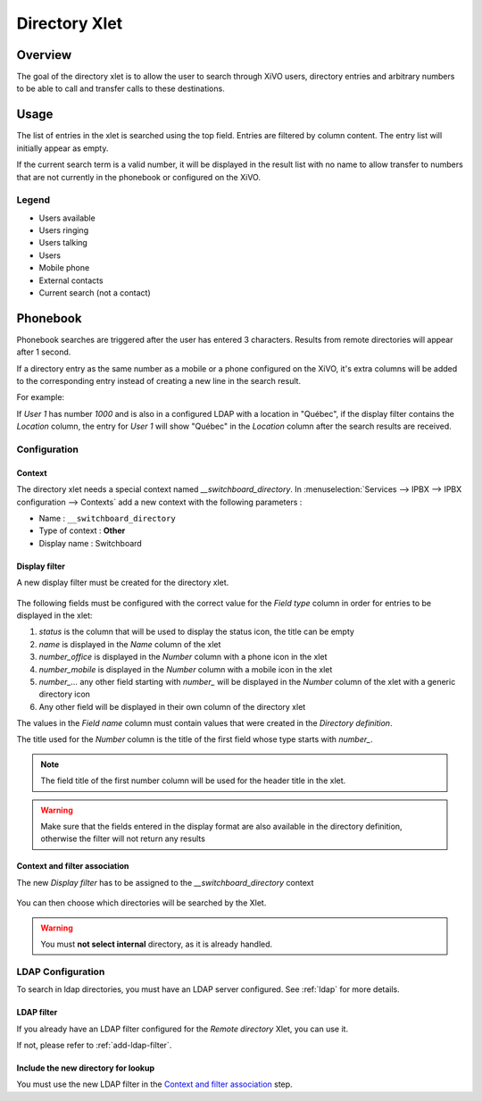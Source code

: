 .. _directory-xlet:

**************
Directory Xlet
**************

Overview
========

The goal of the directory xlet is to allow the user to search through XiVO users, directory entries and arbitrary numbers to be able to call and transfer calls to these destinations.

.. figure:: ./images/xlet_directory.png


Usage
=====

The list of entries in the xlet is searched using the top field. Entries are filtered by column content. The entry list will initially appear as empty.

If the current search term is a valid number, it will be displayed in the result list with no name to allow transfer to numbers that are not currently in the phonebook or configured on the XiVO.


Legend
------

* Users available |user_available|
* Users ringing |user_ringing|
* Users talking |user_talking|
* Users |user|
* Mobile phone |mobile|
* External contacts |external|
* Current search (not a contact) |current_search|

.. |user_available| image:: images/directory_legend_user_available.png
   :align: middle
.. |user_ringing| image:: images/directory_legend_user_ringing.png
   :align: middle
.. |user_talking| image:: images/directory_legend_user_talking.png
   :align: middle
.. |user| image:: images/directory_legend_user.png
   :align: middle
.. |mobile| image:: images/directory_legend_mobile.png
   :align: middle
.. |external| image:: images/directory_legend_external.png
   :align: middle
.. |current_search| image:: images/directory_legend_current_search.png
   :align: middle


Phonebook
=========

Phonebook searches are triggered after the user has entered 3 characters. Results from remote directories will appear after 1 second.

If a directory entry as the same number as a mobile or a phone configured on the XiVO, it's extra columns will be added to the corresponding entry instead of creating a new line in the search result.

For example:

If *User 1* has number *1000* and is also in a configured LDAP with a location in "Québec", if the display filter contains the *Location* column, the entry for *User 1* will show "Québec" in the *Location* column after the search results are received.


Configuration
-------------


Context
^^^^^^^

The directory xlet needs a special context named *__switchboard_directory*. In :menuselection:`Services --> IPBX --> IPBX configuration --> Contexts` add a new context with the following parameters :

* Name : ``__switchboard_directory``
* Type of context : **Other**
* Display name : Switchboard

.. figure:: ./images/switchboard_directory_context.png


Display filter
^^^^^^^^^^^^^^

A new display filter must be created for the directory xlet.

.. figure:: ./images/directory_display_filter.png

The following fields must be configured with the correct value for the *Field type* column in order for entries to be displayed in the xlet:

#. *status* is the column that will be used to display the status icon, the title can be empty
#. *name* is displayed in the *Name* column of the xlet
#. *number_office* is displayed in the *Number* column with a phone icon in the xlet
#. *number_mobile* is displayed in the *Number* column with a mobile icon in the xlet
#. *number_...* any other field starting with *number_* will be displayed in the *Number* column of the xlet with a generic directory icon
#. Any other field will be displayed in their own column of the directory xlet

The values in the *Field name* column must contain values that were created in the *Directory definition*.

The title used for the *Number* column is the title of the first field whose type starts with *number_*.

.. note::

    The field title of the first number column will be used for the header title
    in the xlet.

.. warning::

    Make sure that the fields entered in the display format are also available
    in the directory definition, otherwise the filter will not return any results


Context and filter association
^^^^^^^^^^^^^^^^^^^^^^^^^^^^^^

The new *Display filter* has to be assigned to the *__switchboard_directory* context

.. figure:: ./images/context_directory_association.png

You can then choose which directories will be searched by the Xlet.

.. warning:: You must **not select internal** directory, as it is already handled.


LDAP Configuration
------------------

To search in ldap directories, you must have an LDAP server configured. See :ref:`ldap` for more details.


LDAP filter
^^^^^^^^^^^

If you already have an LDAP filter configured for the *Remote directory* Xlet, you can use it.

If not, please refer to :ref:`add-ldap-filter`.


Include the new directory for lookup
^^^^^^^^^^^^^^^^^^^^^^^^^^^^^^^^^^^^

You must use the new LDAP filter in the `Context and filter association`_ step.

